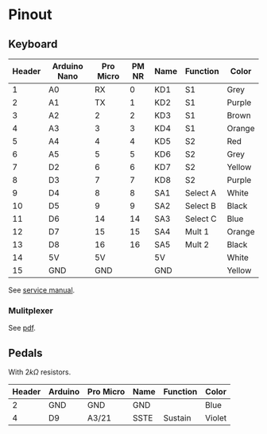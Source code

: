 * Pinout
** Keyboard
| Header | Arduino Nano | Pro Micro | PM NR | Name | Function | Color  |
|--------+--------------+-----------+-------+------+----------+--------|
|      1 | A0           |        RX |     0 | KD1  | S1       | Grey   |
|      2 | A1           |        TX |     1 | KD2  | S1       | Purple |
|      3 | A2           |         2 |     2 | KD3  | S1       | Brown  |
|      4 | A3           |         3 |     3 | KD4  | S1       | Orange |
|      5 | A4           |         4 |     4 | KD5  | S2       | Red    |
|      6 | A5           |         5 |     5 | KD6  | S2       | Grey   |
|      7 | D2           |         6 |     6 | KD7  | S2       | Yellow |
|      8 | D3           |         7 |     7 | KD8  | S2       | Purple |
|      9 | D4           |         8 |     8 | SA1  | Select A | White  |
|     10 | D5           |         9 |     9 | SA2  | Select B | Black  |
|     11 | D6           |        14 |    14 | SA3  | Select C | Blue   |
|     12 | D7           |        15 |    15 | SA4  | Mult 1   | Orange |
|     13 | D8           |        16 |    16 | SA5  | Mult 2   | Black  |
|     14 | 5V           |        5V |       | 5V   |          | White  |
|     15 | GND          |       GND |       | GND  |          | Yellow |

See [[file:resources/KSP10, KSP20, KSP30.pdf][service manual]].
#+DOWNLOADED: screenshot @ 2021-08-14 10:28:26
[[file:Pinout/2021-08-14_10-28-26_screenshot.png]]

#+DOWNLOADED: screenshot @ 2021-08-14 10:28:49
[[file:Pinout/2021-08-14_10-28-49_screenshot.png]]
*** Mulitplexer

#+DOWNLOADED: screenshot @ 2021-08-14 10:29:29
[[file:Pinout/2021-08-14_10-29-29_screenshot.png]]


#+DOWNLOADED: screenshot @ 2021-08-14 10:29:44
[[file:Pinout/2021-08-14_10-29-44_screenshot.png]]

See [[file:resources/multiplexer.pdf][pdf]].
** Pedals
With $2k\Omega$ resistors.
| Header | Arduino | Pro Micro | Name | Function | Color  |
|--------+---------+-----------+------+----------+--------|
|      2 | GND     | GND       | GND  |          | Blue   |
|      4 | D9      | A3/21     | SSTE | Sustain  | Violet |


#+DOWNLOADED: screenshot @ 2021-08-14 10:27:48
[[file:Pinout/2021-08-14_10-27-48_screenshot.png]]
